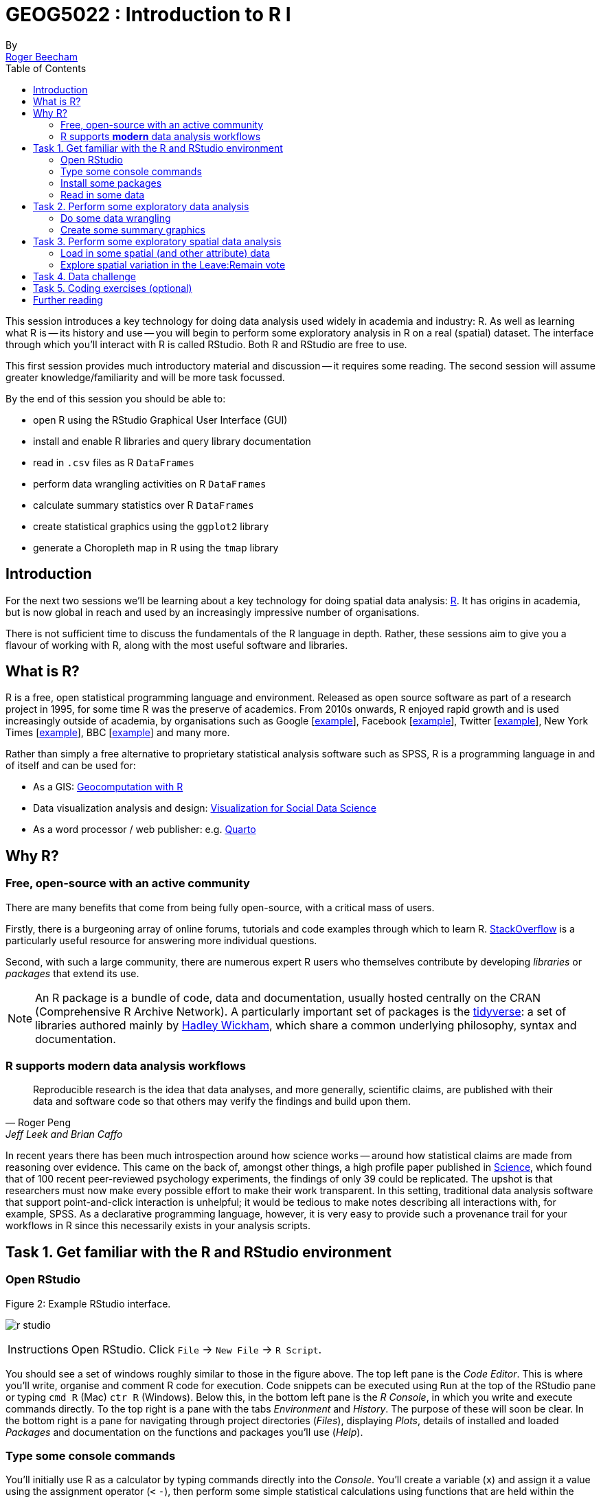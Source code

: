 = GEOG5022 : Introduction to R I
By <https://www.roger-beecham.com[Roger Beecham]>
:icons: font
:source-highlighter: coderay
:imagesdir:
:task: sidebar
:aside: NOTE
:stem: latexmath
:fig: TIP
:toc: right

****
This session introduces a key technology for doing data analysis used widely in academia and industry: R. As well as learning what R is -- its history and use -- you will begin to perform some exploratory analysis in R on a real (spatial) dataset. The interface through which you'll interact with R is called RStudio. Both R and RStudio are free to use.

This first session provides much introductory material and discussion -- it requires some reading. The second session will assume greater knowledge/familiarity and will be more task focussed.

By the end of this session you should be able to:

* open R using the RStudio Graphical User Interface (GUI)
* install and enable R libraries and query library documentation
* read in `.csv` files as R `DataFrames`
* perform data wrangling activities on R `DataFrames`
* calculate summary statistics over R `DataFrames`
* create statistical graphics using the `ggplot2` library
* generate a Choropleth map in R using the `tmap` library

****

[[introduction]]
== Introduction

For the next two sessions we'll be learning about a key technology for doing spatial data analysis: https://www.r-project.org[R]. It has origins in academia, but is now global in reach and used by an increasingly impressive number of organisations.

There is not sufficient time to discuss the fundamentals of the R language in depth. Rather, these sessions aim to give you a flavour of working with R, along with the most useful software and libraries.

== What is R?

R is a free, open statistical programming language and environment. Released as open source software as part of a research project in 1995, for some time R was the preserve of academics. From 2010s onwards, R enjoyed rapid growth and is used increasingly outside of academia, by organisations such as Google [https://research.google.com/pubs/pub37483.html[example]], Facebook [http://flowingdata.com/2010/12/13/facebook-worldwide-friendships-mapped/[example]], Twitter [https://blog.twitter.com/official/en_us/a/2013/the-geography-of-tweets.html[example]], New York Times [http://www.nytimes.com/interactive/2012/05/05/sports/baseball/mariano-rivera-and-his-peers.html?ref=baseballexample[example]], BBC [https://bbc.github.io/rcookbook/[example]] and many more.

Rather than simply a free alternative to proprietary statistical analysis software such as SPSS, R is a programming language in and of itself and can be used for:


* As a GIS: https://r.geocompx.org/[Geocomputation with R]

* Data visualization analysis and design: https://vis4sds.github.io/vis4sds/[Visualization for Social Data Science]

* As a word processor / web publisher: e.g. https://quarto.org/[Quarto]


== Why R?

=== Free, open-source with an active community

There are many benefits that come from being fully open-source, with a critical mass of users.

Firstly, there is a burgeoning array of online forums, tutorials and code examples through which to learn R. https://stackoverflow.com/questions/tagged/r[StackOverflow] is a particularly useful resource for answering more individual questions.

Second, with such a large community, there are numerous expert R users who themselves contribute by developing _libraries_ or _packages_ that extend its use.

[{aside}]
--
An R package is a bundle of code, data and documentation, usually hosted centrally on the CRAN (Comprehensive R Archive Network). A particularly important set of packages is the http://www.tidyverse.org[tidyverse]: a set of libraries authored mainly by http://hadley.nz[Hadley Wickham], which share a common underlying philosophy, syntax and documentation.
--

=== R supports **modern** data analysis workflows

[quote, Roger Peng, Jeff Leek and Brian Caffo]
____
Reproducible research is the idea that data analyses, and more generally, scientific claims, are published with their data and software code so that others may verify the findings and build upon them.
____

In recent years there has been much introspection around how science works -- around how statistical claims are made from reasoning over evidence. This came on the back of, amongst other things, a high profile paper published in http://science.sciencemag.org/content/349/6251/aac4716[Science], which found that of 100 recent peer-reviewed psychology experiments, the findings of only 39 could be replicated. The upshot is that researchers must now make every possible effort to make their work transparent. In this setting, traditional data analysis software that support point-and-click interaction is unhelpful; it would be tedious to make notes describing all interactions with, for example, SPSS. As a declarative programming language, however, it is very easy to provide such a provenance trail for your workflows in R since this necessarily exists in your analysis scripts.


== Task 1. Get familiar with the R and RStudio environment

=== Open RStudio

.Figure 2: Example RStudio interface.
--
image:images/r_studio.png[]
--


[{task}]
--
[horizontal]
Instructions:: Open RStudio. Click `File` -> `New File` -> `R Script`.
--

You should see a set of windows roughly similar to those in the figure above. The top left pane is the _Code Editor_. This is where you'll write, organise and comment R code for execution. Code snippets can be executed using `Run` at the top of the RStudio pane or typing `cmd R` (Mac) `ctr R` (Windows).  Below this, in the bottom left pane is the _R Console_, in which you write and execute commands directly. To the top right is a pane with the tabs _Environment_ and _History_. The purpose of these will soon be clear. In the bottom right is a pane for navigating through project directories (_Files_), displaying _Plots_, details of installed and loaded _Packages_ and documentation on the functions and packages you'll use (_Help_).

=== Type some console commands

You'll initially use R as a calculator by typing commands directly into the _Console_. You'll create a variable (`x`) and assign it a value using the assignment operator (`<` `-`), then perform some simple statistical calculations using functions that are held within the (`base`) package.

[source]
--
# Create variable and assign a value.
x <- 4
# Perform some calculations using R as a calculator.
x_2 <- x^2
# Perform some calculations using functions that form baseR.
x_root <- sqrt(x_2)
--

[{task}]
--
[horizontal]
Instructions:: Type the commands contained in the code block above into your R Console. Notice that since you are _assigning_ values to each of these objects, these are stored in memory and appear under the _Global Environment_ pane.
--

[{aside}]
--
The `base` package is core and native to R. Unlike all other packages, it does not need to be installed and called explicitly. One means of checking the package to which a function you are using belongs is to call the help command (`?`) on that function: e.g. `?mean()`.
--

=== Install some packages

In these introductory sessions, you'll be using a collection of _packages_ that form part of the so-called _tidyverse_. Do read some of the documentation provided from the _tidyverse_ http://www.tidyverse.org[project website] to learn more around its philosophy. The packages together provide a very intuitive means of interacting with R and support  analysis tasks that form most data science workflows (see https://r4ds.hadley.nz/intro.html[Wickham et al. 2023]).

There are two steps to making packages available in your working environment: `install.packages(<package-name>)` downloads the named package from a repository, `library(<package-name>)` makes the package available in your current session.


=== Read in some data

The sessions will cover a topic with which you may be familiar: the UK's referendum vote on membership of the EU. You'll start by exploring the results data published at Local Authority level and made available in `.csv` form by https://www.electoralcommission.org.uk[The Elecctoral Commission]. You'll do so using the `readr` package (part of the _tidyverse_).

[source]
--
# Exploratory analysis of Brexit data.
#
# Author: <your-name>
#####################################

# Load required packages.
# Tidyverse. Uncomment if you have not already installed this.
# install.packages("tidyverse") #install
library(tidyverse) #load

# SimpleFeatures package for working with spatial data.
# Uncomment if you have not already installed this.
# install.packages("sf") #install
library(sf) #load

# tmap library uses syntax very similar to ggplot2.
# Uncomment if you have not already installed this.
# install.packages("tmap") #install
library(tmap) #load


# Read in results data. Note that the read_csv method belongs to the readr
# package. Whilst the baseR equivalent read.csv is also fine, read_csv reads in
# data as a special class of data frame (tibble).
referendum_data <- read_csv("https://www.electoralcommission.org.uk/sites/default/files/2019-07/EU-referendum-result-data.csv")
--

[{task}]
--
[horizontal]
Instructions:: In the editor pane of RStudio write the code and comments in the block above. Execute by clicking `run` or `cmd+r` (Mac) `ctr+r` (Windows). Then save the R script with an appropriate name like  `brexit_analysis.R`.
--

Notice that the results data now appears under the `Data` field of the _Environment_ pane. It is stored as a _data frame_ -- a spreadsheet-like representation where rows correspond to individual observations and columns are variables. You can inspect a data frame as you would a spreadsheet by typing `View(<dataframe-name>)` or by pointing and clicking on the named data frame in the _Environment_ pane. You can also get a quick view on a data frame's contents by typing `glimpse(<dataframe-name>)`.

== Task 2. Perform some exploratory data analysis


=== Do some data wrangling

_Data wrangling_ type operations are supported by functions that form the _dplyr_ package. Again, _dplyr_ is within the family of packages that comprise the _tidyverse_. Its functions are named with verbs that neatly describe their purpose -- `filter()`, `select()`, `arrange()`, `group_by()`, `summarise()` and more. The pipe (`%>%`, or `|>`) is a particularly handy operator that allows calls to these functions to be chained together.

[source]
--
# Calculate the LA share of Leave vote by Region.
region_summary <- referendum_data |>
      group_by(Region) |>
        summarise(share_leave=sum(Leave)/sum(Valid_Votes)) |>
           arrange(desc(share_leave))
print(region_summary)
--

[{task}]
--
[horizontal]
Instructions:: Add the code block to your R script and run only that block above. Run `View(region_summary)`. Given the result that's printed to your R Console, consider each line in the code block. Hopefully you will appreciate that chaining functions in this way (e.g. using `|>`) enables you to construct quite expressive code.

[horizontal]
Individual coding task:: Create two new variables in `referendum_data` -- one named `share_leave` and one named `margin_leave`. `share_leave` should express the Leave vote as a share of valid votes cast; `margin_leave` should contain the direction and size of margin of the Leave vote share. You will need to make use of the _dplyr_ function `mutate()`. Hint: to compute the size of margin, you will need to do some basic subtraction on the `share_leave` variable. Again, check that you have correctly created the variables by running `View(referendum_data)`.
--

=== Create some summary graphics

.Figure 3: Size of margin in favour of Leave:Remain by UK Local Authority.
--
image:images/plot_grammar_margin.png[]
--

`ggplot2` is a powerful and widely used package for producing statistical graphics -- and again a package that is core to the _tidyverse_. It has a very strong theoretical underpinning, based on a framework for data visualization known as http://www.springer.com/gb/book/9780387245447[_The Grammar of Graphics_] (Wilkinson 2005). The general approach is of treating graphical elements separately and building features in a series of layers.

[source]
--
# Code for creating additional variables (from the individual coding task).
referendum_data <- referendum_data |>
                      mutate(share_leave=Leave/Valid_Votes,
                        margin_leave=share_leave-0.5 )

# Create ordered bar chart of result ordered by LA.
referendum_data |>
  filter(Area!="Gibraltar") |>
  ggplot(aes(x=reorder(Area,-share_leave), y=margin_leave, fill=margin_leave))+
  geom_bar(stat="identity", width=1)+
  scale_fill_distiller(palette = 5, type="div", direction=1, guide="colourbar", limits=c(-0.3,0.3))+
  scale_x_discrete(breaks=c("Lambeth","Slough","Boston")) +
  geom_hline(aes(yintercept=0))+
  theme_classic()+
  xlab("LAs by Leave (asc)")+
  ylab("Margin Leave/Remain")
--

[{task}]
--
[horizontal]
Instructions:: Add the code block above to your R Script and run. You should hopefully see in the _Plots_ window a graphic closely resembling Figure 3.

[horizontal]
Individual coding task:: Try experimenting with the `ggplot2` layers for yourself. You might want to start with a simpler plot -- for example the code block below, which produces a bar chart of the share of Leave vote by Region. Here vote share is mapped to bar length, but the bars are unordered and colour is not mapped to any data characteristic. Think about the ideas used in the LA-level bar chart to make a more data-rich graphic. Hint: if you were to order your bar chart by the Leave vote, you would want to reorder the x (category axis) using the function `reorder(Region,share_leave)`.
--

[source]
--
# Code for simple bar chart of regional summary data.
region_summary |>
  ggplot(aes(x=Region, y=share_leave))+
  geom_bar(stat="identity")

--

[{aside}]
--
For those used to working in point-and-click interfaces, generating code to describe graphics may seem unnecessary. However, once you learn how to construct graphics in this way -- once you learn the `ggplot2` grammar -- it is possible to very quickly generate relatively sophisticated exploratory graphics. That the grammar forces you to think more abstractly about data type and visual mapping is an important point. It introduces you to a key tenet of Information Visualization theory by stealth, but also encourages you to think in depth about your data, its structure and (since you're producing graphics) the insights that can be made from visualizing that structure.
--


== Task 3. Perform some exploratory spatial data analysis


=== Load in some spatial (and other attribute) data

[source]
--
# A pre-prepared simple features data frame that loads Local Authority outlines
# (as sfc_MULTIPOLYGON) and 2011 Census data that we'll use
# to model the vote for the remaining sessions.
data_gb <- st_read("http://www.roger-beecham.com/GEOG5022M/data/data_gb.geojson")
--

[{task}]
--
[horizontal]
Instructions:: Add the code block above to your R Script and run. You should hopefully see in the _Data_ window a new data frame called `data_gb`.
--


[{aside}]
--
The data frame we've called `data_gb` is a special class of data frame to the extent that it contains a `list-col` variable (called `geometry`) in which are stored coordinates defining the spatial extent of Local Authority boundaries. Storing spatial information in this way is made possible via the _Simple Features_ (`sf`) package. The details of this package and of spatial data handling in R are beyond the scope of this introductory session. If you are keen to push on with R, worth investigating is http://https://r.geocompx.org/[Geocomputation with R], authored by http://robinlovelace.net[Robin Lovelace] (of Leeds) and others.
--

=== Explore spatial variation in the Leave:Remain vote

In this section, you will analyse variation in EU referendum voting behaviour by Local Authority by generating various choropleth maps. You will do so using the https://github.com/mtennekes/tmap[tmap] package, a user-friendly library that adopts a syntax similar to that of `ggplot2`.

The general form of a _tmap_ specification:

* A data frame containing a geometry field `(sfc_MULTIPOLYGON)` must be supplied to `tm_shape()`.
* To `tm_polygons()`, we identify the variable values on which polygons should be coloured as well as information such as the colour mapping (sequential, diverging or continuous) and palette to use.

[source]
--
# Generate a choropleth displaying share of leave vote by Local Authority area.
tm_shape(data_gb) +
  tm_polygons(
    fill="share_leave", 
    hover="lad15nm", 
    fill.scale = tm_scale_continuous(values = "brewer.blues"),
    lwd=0.2)
--

[{task}]
--
[horizontal]
Instructions:: Add the code block to your R script Run. You should see a map resembling that in the left of Figure 3.

[horizontal]
Individual coding task:: Create a new choropleth that displays the _margin_ in favour of Leave:Remain (a spatial equivalent of Figure 4). You will need to affect the column to which `tm_polygons()` maps fill colour (`fill=`), as well as a colour scale (`fill.scale=`) that is used (it should be `"brewer.blues"`). Remember, if you need more information about  parameter options type `?<method-name>` into the R Console. Your map should look similar to the second map from the left in Figure 4.

[horizontal]
Individual coding task::  An obvious problem with displaying social phenomena on a conventional map is that visual salience is given to rural areas where relatively few people live, with patterns in urban areas de-emphasised.  A partial solution is to split our map on the `Region` variable, resulting is a set of small multiple choropleths. This can be achieved with a call to `tm_facets(<"variable-name">)`. Adapt your code used to generate the choropleth map with this addition (e.g. `+ tm_facets("Region", free.coords=TRUE)`). You should end up with a map resembling the second from the right in Figure 4.

[horizontal]
Instructions:: An alternative and more direct approach to dealing with the salience bias of rural areas is through a https://en.wikipedia.org/wiki/Cartogram[cartogram]. Cartograms allow spatial units (Local Authorities in this case) to be sized according to the phenomena of interest. Copy the code block below to create a cartogram similar to that presented in the right of Figure 4.
--

[source]
--
# Install cartogram package.
install.packages("cartogram")
library(cartogram)
# Construct a new data frame, using the cartogram_cont() function, passing as a
# parameter into the function the variable to which polygons are to be sized:
# total_pop (number of voters in LA). This may take a while.
data_gb_carto <- cartogram_cont(data_gb %>% st_transform(crs=27700), "total_pop", itermax=10)


# Generate a choropleth using the same specification used in the conventional map,
# but supplying the new data frame to tm_shape:
# e.g. tm_shape(data_gb_carto) +
#        etc.
--


.Figure 4: Choropleths displaying the Leave:Remain vote by UK Local Authority.
--
image:images/result_maps.png[]
--

[{aside}]
--
A cool feature of the `tmap` library is that it has an interactive mode, providing http://wiki.openstreetmap.org/wiki/Slippy_Map[slippy map] type functionality. This can be set with `tmap_mode("view")`. Enter this line into the R _Console_ and then re-run the code that generates the choropleth. To reset back to static mode use `tmap_mode("plot")`.
--

== Task 4. Data challenge

Despite seeing various iterations of these maps in the weeks after the referendum, the very obvious contrast between most of England & Wales (Leave) and Scotland and London, as well as certain university cities and towns (Remain), is surprising. Notice the spot of dark red in the East of England representing Cambridge.

[{task}]
--
[horizontal]
Individual coding task:: Can you come up with hypotheses as to why these differences in voting behaviour exist? Might the differences relate to differing characteristics of the underlying population?  Try plotting choropleth maps of some of the Census variables that are stored in the `data_gb` data frame. Do ask the demonstrators if you need help with wrangling R or the `tmap` library.

[horizontal]
Instructions:: Once you have finished your data analysis, save the R session with a sensible name by selecting `Session`, `Save Workspace As ...`, provide a sensible name and save to a sensible directory so that it can be returned to in the next session.
--

== Task 5. Coding exercises (optional)

Once you have finished exploring spatial structure in these demographics, try to develop your R skills by performing the coding operations listed below.

[{task}]
--
[horizontal]
Individual coding task::  Try writing commands to:
* Calculate the _share of Leave_ vote for the whole of GB.
* Find the Local Authority (LA)  with the highest and lowest _share of Leave_ vote.
* Find the top 10 LAs most in favour of Leave and top 10 most in favour of Remain.
* **Advanced** Use `ggplot2` to generate https://en.wikipedia.org/wiki/Box_plot[box plots] displaying distributions of the Census variables.
--


== Further reading

There are many books, tutorials and blogs introducing R as an environment for applied data analysis. Detailed below are resources that are particularly relevant to the material and discussion introduced in this session.


* Wickham, H., Çetinkaya-Rundel, M., Grolemund, G. (2023) "https://r4ds.hadley.nz/[R for Data Science], 2nd Edition", *Orielly*.

* Ismay, C. and Kim, A. (2020) "https://moderndive.com/[Statistical Inference via Data Science: A ModernDive into R and the Tidyverse]" *CRC Press*.

* Lovelace, R., Nowosad, J. & Muenchow, J. (2019) "https://r.geocompx.org/[Geocomputation with R]", *CRC Press*.

* Beecham, R., (2025) "https://vis4sds.github.io/vis4sds/[Visualization for Social Data Science]", *CRC Press*.
